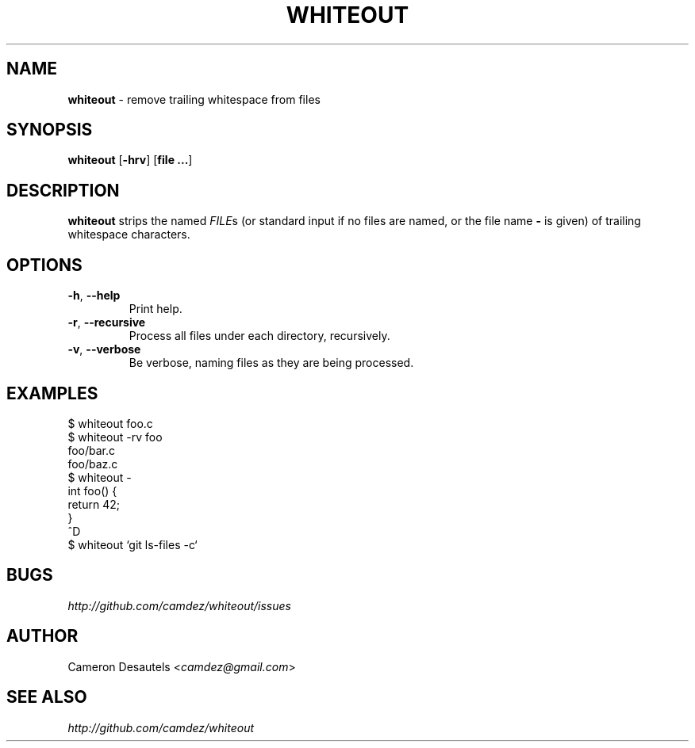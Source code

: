 .\" generated with Ronn/v0.7.3
.\" http://github.com/rtomayko/ronn/tree/0.7.3
.
.TH "WHITEOUT" "1" "February 2012" "" "Whiteout Manual"
.
.SH "NAME"
\fBwhiteout\fR \- remove trailing whitespace from files
.
.SH "SYNOPSIS"
\fBwhiteout\fR [\fB\-hrv\fR] [\fBfile\fR \fB\.\.\.\fR]
.
.SH "DESCRIPTION"
\fBwhiteout\fR strips the named \fIFILE\fRs (or standard input if no files are named, or the file name \fB\-\fR is given) of trailing whitespace characters\.
.
.SH "OPTIONS"
.
.TP
\fB\-h\fR, \fB\-\-help\fR
Print help\.
.
.TP
\fB\-r\fR, \fB\-\-recursive\fR
Process all files under each directory, recursively\.
.
.TP
\fB\-v\fR, \fB\-\-verbose\fR
Be verbose, naming files as they are being processed\.
.
.SH "EXAMPLES"
.
.nf

$ whiteout foo\.c
$ whiteout \-rv foo
foo/bar\.c
foo/baz\.c
$ whiteout \-
int foo() {
  return 42;
}
^D
$ whiteout `git ls\-files \-c`
.
.fi
.
.SH "BUGS"
\fIhttp://github\.com/camdez/whiteout/issues\fR
.
.SH "AUTHOR"
Cameron Desautels <\fIcamdez@gmail\.com\fR>
.
.SH "SEE ALSO"
\fIhttp://github\.com/camdez/whiteout\fR
